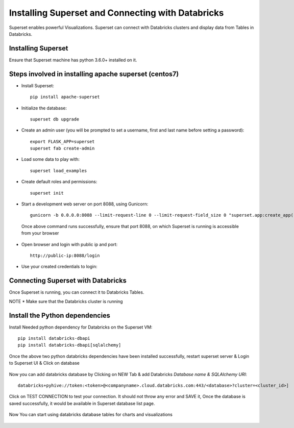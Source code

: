 Installing Superset and Connecting with Databricks
==================================================

Superset enables powerful Visualizations. Superset can connect with Databricks clusters and display data from Tables in Databricks.


Installing Superset
-------------------

Ensure that Superset machine has python 3.6.0+ installed on it.

Steps involved in installing apache superset (centos7)
-------------

* Install Superset::

    pip install apache-superset
    
 
 .. figure:: ..//_assets/configuration/superset_apache.PNG
   :alt: superset
   :align: center
   :width: 60%
 
* Initialize the database::

    superset db upgrade
   

 .. figure:: ..//_assets/configuration/db_upgarde.PNG
   :alt: superset
   :align: center
   :width: 60%

* Create an admin user (you will be prompted to set a username, first and last name before setting a password)::

    export FLASK_APP=superset
    superset fab create-admin
 
 .. figure:: ..//_assets/configuration/admin_user.PNG
   :alt: superset
   :align: center
   :width: 60%
 
* Load some data to play with::
 
    superset load_examples

 
* Create default roles and permissions::

    superset init
 
* Start a development web server on port 8088, using Gunicorn::
 
    gunicorn -b 0.0.0.0:8088 --limit-request-line 0 --limit-request-field_size 0 "superset.app:create_app()"
 
 Once above command runs successfully, ensure that port 8088, on which Superset is running is accessible from your browser
 
* Open browser and login with public ip and port::
 
    http://public-ip:8088/login
 
 .. figure:: ..//_assets/configuration/loginpage.PNG
   :alt: superset
   :align: center
   :width: 60%
   
* Use your created credentials to login::
 
 .. figure:: ..//_assets/configuration/homepage.PNG
   :alt: superset
   :align: center
   :width: 60%
 
 
Connecting Superset with Databricks
-----------------------------------

Once Superset is running, you can connect it to Databricks Tables.

NOTE * Make sure that the Databricks cluster is running

Install the Python dependencies
----------------

Install Needed python dependency for Databricks on the Superset VM::

    pip install databricks-dbapi
    pip install databricks-dbapi[sqlalchemy]

Once the above two python databricks dependencies have been installed successfully, restart superset server & Login to Superset UI & Click on database

.. figure:: ..//_assets/configuration/superset_database.PNG
   :alt: superset
   :align: center
   :width: 60%

Now you can add databricks database by Clicking on NEW Tab & add Databricks `Database name & SQLAlchemy URI`::

    databricks+pyhive://token:<token>@<companyname>.cloud.databricks.com:443/<database>?cluster=<cluster_id>]

.. figure:: ..//_assets/configuration/superset-connection.PNG
   :alt: superset
   :align: center
   :width: 60%

Click on TEST CONNECTION to test your connection. It should not throw any error and SAVE it, 
Once the database is saved successfully, it would be available in Superset database list page.

.. figure:: ..//_assets/configuration/super-databricks-database.PNG
   :alt: superset
   :align: center
   :width: 60%

Now You can start using databricks database tables for charts and visualizations

.. figure:: ..//_assets/configuration/query.PNG
   :alt: superset
   :align: center
   :width: 60%






